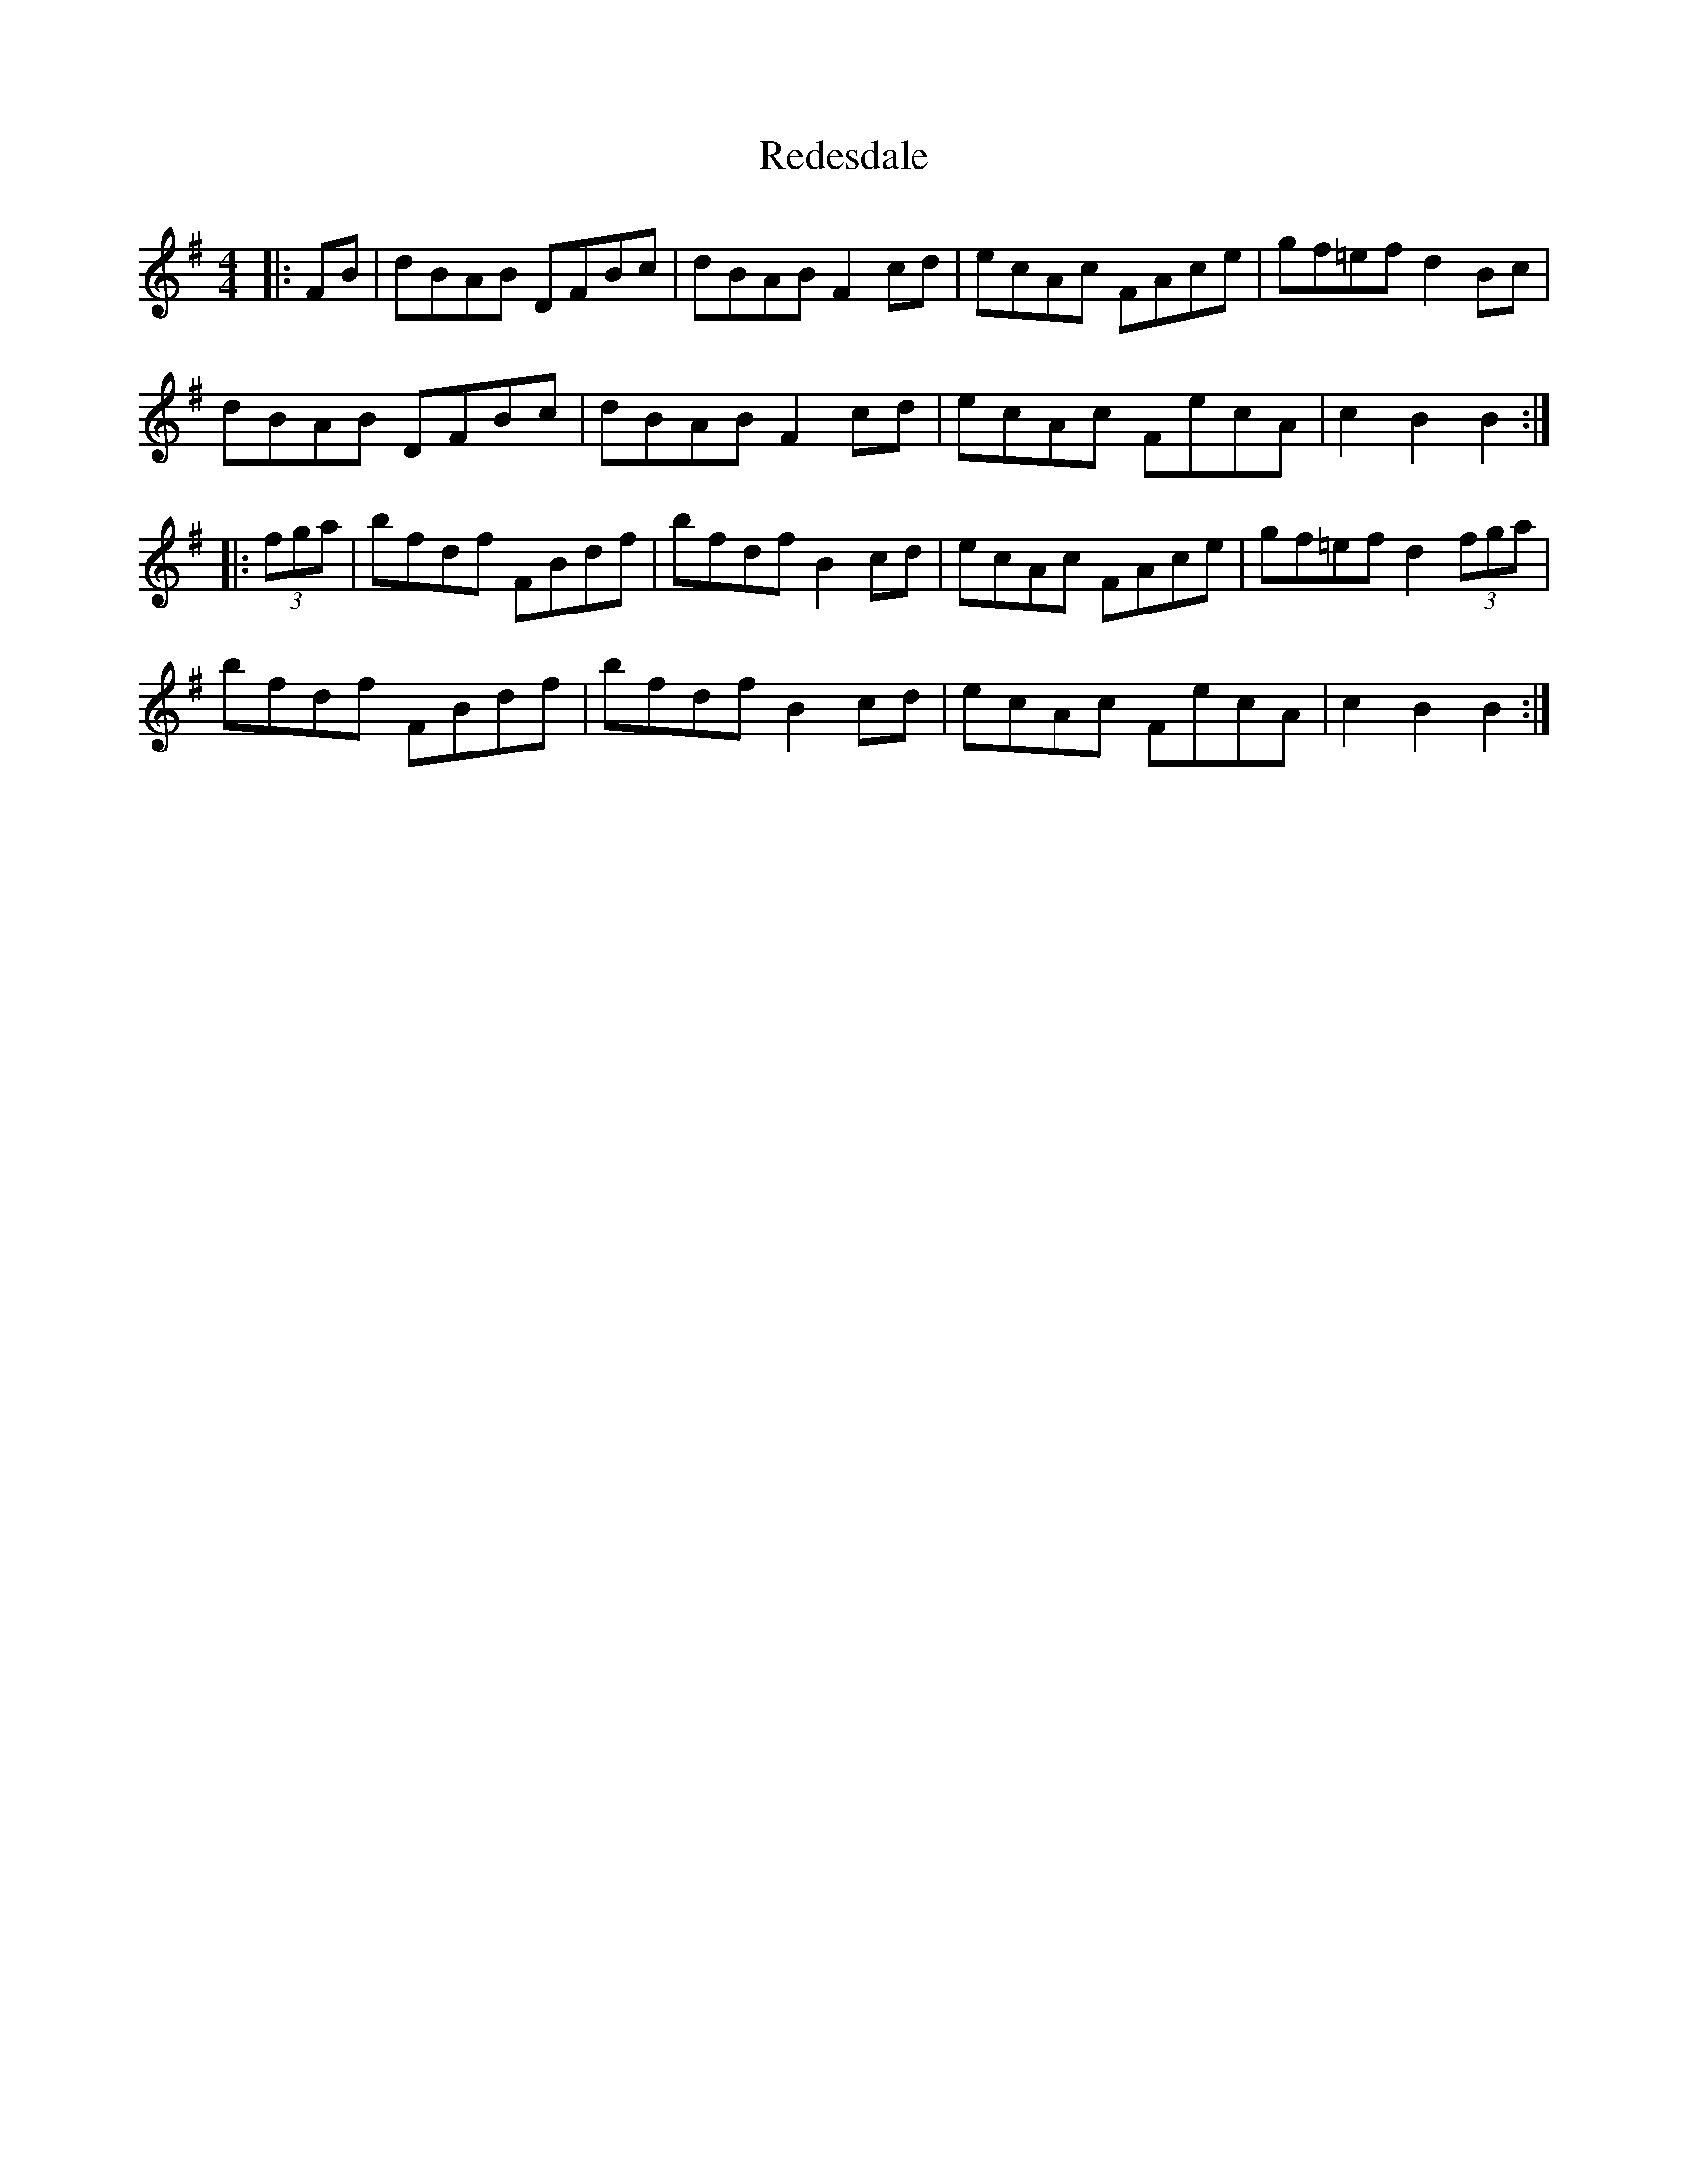 X: 33947
T: Redesdale
R: hornpipe
M: 4/4
K: Gmajor
|:FB|dBAB DFBc|dBAB F2cd|ecAc FAce|gf=ef d2Bc|
dBAB DFBc|dBAB F2cd|ecAc FecA|c2B2 B2:|
|:(3fga|bfdf FBdf|bfdf B2cd|ecAc FAce|gf=ef d2 (3fga|
bfdf FBdf|bfdf B2cd|ecAc FecA|c2B2 B2:|

